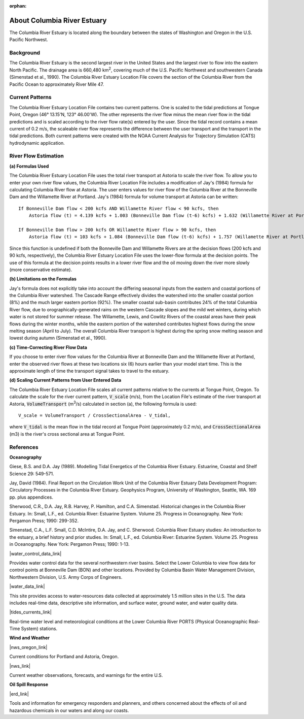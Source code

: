 :orphan:

.. keywords
   Columbia, estuary, Oregon, Washington, location

.. _columbia_river_estuary_tech:

About Columbia River Estuary
^^^^^^^^^^^^^^^^^^^^^^^^^^^^^^^^^^^^^^^^^^^
The Columbia River Estuary is located along the boundary between the states of Washington and Oregon in the U.S. Pacific Northwest.


Background
==============================

The Columbia River Estuary is the second largest river in the United States and the largest river to flow into the eastern North Pacific. The drainage area is 660,480 km\ :sup:`2`, covering much of the U.S. Pacific Northwest and southwestern Canada (Simenstad et al., 1990). The Columbia River Estuary Location File covers the section of the Columbia River from the Pacific Ocean to approximately River Mile 47.


Current Patterns
=====================================

The Columbia River Estuary Location File contains two current patterns. One is scaled to the tidal predictions at Tongue Point, Oregon (46° 13.15'N, 123° 46.00'W). The other represents the river flow minus the mean river flow in the tidal predictions and is scaled according to the river flow rate(s) entered by the user. Since the tidal record contains a mean current of 0.2 m/s, the scaleable river flow represents the difference between the user transport and the transport in the tidal predictions. Both current patterns were created with the NOAA Current Analysis for Trajectory Simulation (CATS) hydrodynamic application.


River Flow Estimation
======================================

**(a) Formulas Used**

The Columbia River Estuary Location File uses the total river transport at Astoria to scale the river flow.
To allow you to enter your own river flow values, the Columbia River Location File includes a modification 
of Jay's (1984) formula for calculating Columbia River flow at Astoria. The user enters values for river flow 
of the Columbia River at the Bonneville Dam and the Willamette River at Portland. Jay's (1984) formula for volume 
transport at Astoria can be written::

    If Bonneville Dam flow < 200 kcfs AND Willamette River flow < 90 kcfs, then   
        Astoria flow (t) = 4.139 kcfs + 1.003 (Bonneville Dam flow (t-6) kcfs) + 1.632 (Willamette River at Portland (t-6) kcfs)  

    If Bonneville Dam flow > 200 kcfs OR Willamette River flow > 90 kcfs, then   
        Astoria flow (t) = 103 kcfs + 1.084 (Bonneville Dam flow (t-6) kcfs) + 1.757 (Willamette River at Portland (t-6) kcfs)  

Since this function is undefined if both the Bonneville Dam and Willamette Rivers are at the decision flows (200 kcfs and 90 kcfs, respectively), 
the Columbia River Estuary Location File uses the lower-flow formula at the decision points. The use of this formula at the decision points results 
in a lower river flow and the oil moving down the river more slowly (more conservative estimate). 

**(b) Limitations on the Formulas**

Jay's formula does not explicitly take into account the differing seasonal inputs from the eastern and coastal portions of the Columbia River watershed.
The Cascade Range effectively divides the watershed into the smaller coastal portion (8%) and the much larger eastern portion (92%).
The smaller coastal sub-basin contributes 24% of the total Columbia River flow, due to orographically-generated rains on the western 
Cascade slopes and the mild wet winters, during which water is not stored for summer release. The Willamette, Lewis, and Cowlitz Rivers 
of the coastal areas have their peak flows during the winter months, while the eastern portion of the watershed contributes highest flows during 
the snow melting season (April to July). The overall Columbia River transport is highest during the spring snow melting season and lowest 
during autumn (Simenstad et al., 1990).

**(c) Time-Correcting River Flow Data**

If you choose to enter river flow values for the Columbia River at Bonneville Dam and the Willamette River at Portland, enter the observed river 
flows at these two locations six (6) hours earlier than your model start time. This is the approximate length of time the transport signal takes to 
travel to the estuary.

**(d) Scaling Current Patterns from User Entered Data**

The Columbia River Estuary Location File scales all current patterns relative to the currents at Tongue Point, Oregon.
To calculate the scale for the river current pattern, :code:`V_scale` (m/s), from the Location File's estimate of the river 
transport at Astoria, :code:`VolumeTransport` (m\ :sup:`3`\ /s) calculated in section (a), the following 
formula is used::

    V_scale = VolumeTransport / CrossSectionalArea - V_tidal,

where :code:`V_tidal` is the mean flow in the tidal record at Tongue Point (approximately 0.2 m/s), and 
:code:`CrossSectionalArea` (m3) is the river's cross sectional area at Tongue Point.


References
===============================================================


**Oceanography**

Giese, B.S. and D.A. Jay (1989). Modelling Tidal Energetics of the Columbia River Estuary. Estuarine, Coastal and Shelf Science 29: 549-571.

Jay, David (1984). Final Report on the Circulation Work Unit of the Columbia River Estuary Data Development Program: Circulatory Processes in the Columbia River Estuary. Geophysics Program, University of Washington, Seattle, WA. 169 pp. plus appendices.


Sherwood, C.R., D.A. Jay, R.B. Harvey, P. Hamilton, and C.A. Simenstad. Historical changes in the Columbia River Estuary. In: Small, L.F., ed. Columbia River: Estuarine System. Volume 25. Progress in Oceanography. New York: Pergamon Press; 1990: 299-352.

Simenstad, C.A., L.F. Small, C.D. McIntire, D.A. Jay, and C. Sherwood. Columbia River Estuary studies: An introduction to the estuary, a brief history and prior studies. In: Small, L.F., ed. Columbia River: Estuarine System. Volume 25. Progress in Oceanography. New York: Pergamon Press; 1990: 1-13.


|water_control_data_link|

Provides water control data for the several northwestern river basins. Select the Lower Columbia to view flow data for control points at Bonneville Dam (BON) and other locations. Provided by Columbia Basin Water Management Division, Northwestern Division, U.S. Army Corps of Engineers.


|water_data_link|

This site provides access to water-resources data collected at approximately 1.5 million sites in the U.S. The data includes real-time data, descriptive site information, and surface water, ground water, and water quality data.


|tides_currents_link|

Real-time water level and meteorological conditions at the Lower Columbia River PORTS (Physical Oceanographic Real-Time System) stations.

**Wind and Weather**


|nws_oregon_link|

Current conditions for Portland and Astoria, Oregon.


|nws_link|

Current weather observations, forecasts, and warnings for the entire U.S.

**Oil Spill Response**

|erd_link|

Tools and information for emergency responders and planners, and others concerned about the effects of oil and hazardous chemicals in our waters and along our coasts.

.. |water_control_data_link| raw:: html

   <a href="http://www.nwd.usace.army.mil/Missions/Water/Columbia/WaterControlData.aspx" target="_blank">U.S. Army Corps of Engineers - Water Control Data</a>

.. |water_data_link| raw:: html

   <a href="http://waterdata.usgs.gov/nwis" target="_blank">USGS Water Data for the Nation</a>

.. |tides_currents_link| raw:: html

   <a href="http://www.tidesandcurrents.noaa.gov/ports/index.html?port=cr" target="_blank">Lower Columbia River PORTS</a>

.. |nws_oregon_link| raw:: html

   <a href="http://www.weather.gov/view/states.php?state=or&map=on" target="_blank">NOAA National Weather Service (NWS) - Data from Oregon</a>

.. |nws_link| raw:: html

   <a href="http://www.weather.gov" target="_blank">NOAA National Weather Service</a>

.. |erd_link| raw:: html

   <a href="http://response.restoration.noaa.gov" target="_blank">NOAA's Emergency Response Division (ERD)</a>

